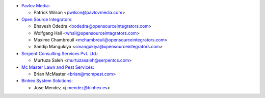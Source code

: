 * `Pavlov Media <https://www.pavlovmedia.com>`_:

  * Patrick Wilson <pwilson@pavlovmedia.com>

* `Open Source Integrators <https://www.opensourceintegrators.com>`_:

  * Bhavesh Odedra <bodedra@opensourceintegrators.com>
  * Wolfgang Hall <whall@opensourceintegrators.com>
  * Maxime Chambreuil <mchambreuil@opensourceintegrators.com>
  * Sandip Mangukiya <smangukiya@opensourceintegrators.com>

* `Serpent Consulting Services Pvt. Ltd. <https://www.serpentcs.com>`_:

  * Murtuza Saleh <murtuzasaleh@serpentcs.com>

* `Mc Master Lawn and Pest Services <https://www.mcmpest.com>`_:

  * Brian McMaster <brian@mcmpest.com>

* `Binhex System Solutions <https://www.binhex.es>`_:

  * Jose Mendez <j.mendez@binhex.es>
